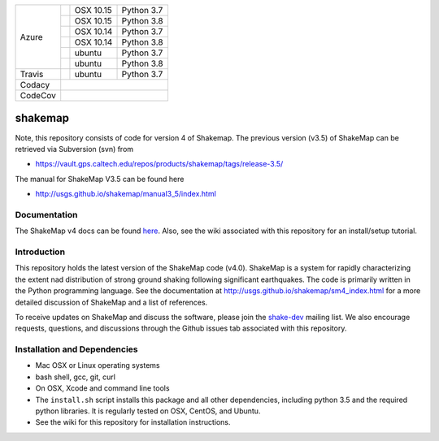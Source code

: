 +---------+------------------+-----------------+------------+
| Azure   | |AzureM1015P37|  | OSX 10.15       | Python 3.7 |
+         +------------------+-----------------+------------+
|         | |AzureM1015P38|  | OSX 10.15       | Python 3.8 |
+         +------------------+-----------------+------------+
|         | |AzureM1014P37|  | OSX 10.14       | Python 3.7 |
+         +------------------+-----------------+------------+
|         | |AzureM1014P38|  | OSX 10.14       | Python 3.8 |
+         +------------------+-----------------+------------+
|         | |AzureLP37|      | ubuntu          | Python 3.7 |
+         +------------------+-----------------+------------+
|         | |AzureLP38|      | ubuntu          | Python 3.8 |
+---------+------------------+-----------------+------------+
| Travis  | |Travis|         | ubuntu          | Python 3.7 |
+---------+------------------+-----------------+------------+
| Codacy  | |Codacy|                                        |
+---------+-------------------------------------------------+
| CodeCov | |CodeCov|                                       |
+---------+-------------------------------------------------+


.. |Travis| image:: https://travis-ci.org/usgs/shakemap.svg?branch=master
    :target: https://travis-ci.org/usgs/shakemap
    :alt: Travis Build Status

.. |CodeCov| image:: https://codecov.io/gh/usgs/shakemap/branch/master/graph/badge.svg
    :target: https://codecov.io/gh/usgs/shakemap
    :alt: Code Coverage Status

.. |Codacy| image:: https://api.codacy.com/project/badge/Grade/1f771008e85041b89b97b6d12d85298a
    :target: https://www.codacy.com/app/emthompson_2/shakemap?utm_source=github.com&amp;utm_medium=referral&amp;utm_content=usgs/shakemap&amp;utm_campaign=Badge_Grade

.. |AzureM1015P37| image:: https://dev.azure.com/GHSC-ESI/USGS-ShakeMap/_apis/build/status/usgs.shakemap?branchName=master&jobName=ShakeMap&configuration=ShakeMap%20MacOS_10_15_Python37
   :target: https://dev.azure.com/GHSC-ESI/USGS-ShakeMap/_build/latest?definitionId=2&branchName=master
   :alt: Azure DevOps Build Status                                             

.. |AzureM1015P38| image:: https://dev.azure.com/GHSC-ESI/USGS-ShakeMap/_apis/build/status/usgs.shakemap?branchName=master&jobName=ShakeMap&configuration=ShakeMap%20MacOS_10_15_Python38
   :target: https://dev.azure.com/GHSC-ESI/USGS-ShakeMap/_build/latest?definitionId=2&branchName=master
   :alt: Azure DevOps Build Status                                             

.. |AzureM1014P37| image:: https://dev.azure.com/GHSC-ESI/USGS-ShakeMap/_apis/build/status/usgs.shakemap?branchName=master&jobName=ShakeMap&configuration=ShakeMap%20MacOS_10_14_Python37
   :target: https://dev.azure.com/GHSC-ESI/USGS-ShakeMap/_build/latest?definitionId=2&branchName=master
   :alt: Azure DevOps Build Status                                             

.. |AzureM1014P38| image:: https://dev.azure.com/GHSC-ESI/USGS-ShakeMap/_apis/build/status/usgs.shakemap?branchName=master&jobName=ShakeMap&configuration=ShakeMap%20MacOS_10_14_Python38
   :target: https://dev.azure.com/GHSC-ESI/USGS-ShakeMap/_build/latest?definitionId=2&branchName=master
   :alt: Azure DevOps Build Status                                             

.. |AzureLP37| image:: https://dev.azure.com/GHSC-ESI/USGS-ShakeMap/_apis/build/status/usgs.shakemap?branchName=master&jobName=ShakeMap&configuration=ShakeMap%20Linux_Python37
   :target: https://dev.azure.com/GHSC-ESI/USGS-ShakeMap/_build/latest?definitionId=2&branchName=master
   :alt: Azure DevOps Build Status                                             

.. |AzureLP38| image:: https://dev.azure.com/GHSC-ESI/USGS-ShakeMap/_apis/build/status/usgs.shakemap?branchName=master&jobName=ShakeMap&configuration=ShakeMap%20Linux_Python38
   :target: https://dev.azure.com/GHSC-ESI/USGS-ShakeMap/_build/latest?definitionId=2&branchName=master
   :alt: Azure DevOps Build Status                                             



shakemap
========
Note, this repository consists of code for version 4 of Shakemap.
The previous version (v3.5) of ShakeMap can be retrieved via 
Subversion (svn) from

- https://vault.gps.caltech.edu/repos/products/shakemap/tags/release-3.5/

The manual for ShakeMap V3.5 can be found here

- http://usgs.github.io/shakemap/manual3_5/index.html


Documentation
-------------

The ShakeMap v4 docs can be found `here <https://usgs.github.io/shakemap/sm4_index.html>`_.
Also, see the wiki associated with this repository for an install/setup
tutorial.


Introduction
------------

This repository holds the latest version of the ShakeMap code (v4.0).
ShakeMap is a system for rapidly characterizing the extent nad distribution of
strong ground shaking following significant earthquakes. The code is 
primarily written in the Python programming language. See the documentation 
at http://usgs.github.io/shakemap/sm4_index.html for a more detailed discussion
of ShakeMap and a list of references.

To receive updates on ShakeMap and discuss the software, please join the
`shake-dev <https://geohazards.usgs.gov/mailman/listinfo/shake-dev>`_
mailing list. We also encourage requests, questions, and discussions through
the Github issues tab associated with this repository.

Installation and Dependencies
-----------------------------

- Mac OSX or Linux operating systems
- bash shell, gcc, git, curl
- On OSX, Xcode and command line tools
- The ``install.sh`` script installs this package and all other dependencies,
  including python 3.5 and the required python libraries. It is regularly tested
  on OSX, CentOS, and Ubuntu.
- See the wiki for this repository for installation instructions.
